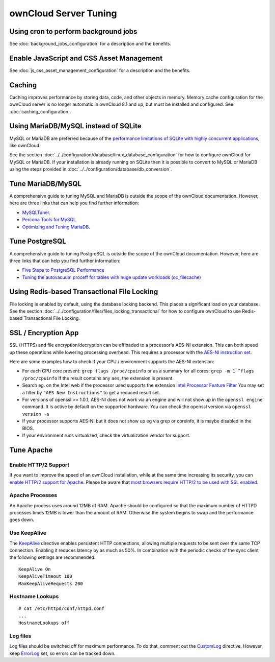 ======================
ownCloud Server Tuning
======================

Using cron to perform background jobs
-------------------------------------

See :doc:`background_jobs_configuration` for a description and the 
benefits.

Enable JavaScript and CSS Asset Management
------------------------------------------

See :doc:`js_css_asset_management_configuration` for a description and the 
benefits.

.. _caching:

Caching
-------

Caching improves performance by storing data, code, and other objects in memory. 
Memory cache configuration for the ownCloud server is no longer automatic in 
ownCloud 8.1 and up, but must be installed and configured. See      
:doc:`caching_configuration`.

Using MariaDB/MySQL instead of SQLite
-------------------------------------

MySQL or MariaDB are preferred because of the `performance limitations of 
SQLite with highly concurrent applications 
<http://www.sqlite.org/whentouse.html>`_, like ownCloud.

See the section :doc:`../../configuration/database/linux_database_configuration` for how to
configure ownCloud for MySQL or MariaDB. If your installation is already running on
SQLite then it is possible to convert to MySQL or MariaDB using the steps provided
in :doc:`../../configuration/database/db_conversion`.

Tune MariaDB/MySQL
--------------------

A comprehensive guide to tuning MySQL and MariaDB is outside the scope of the ownCloud documentation.
However, here are three links that can help you find further information:

- `MySQLTuner <https://github.com/major/MySQLTuner-perl/>`_.
- `Percona Tools for MySQL <https://tools.percona.com/wizard>`_
- `Optimizing and Tuning MariaDB <https://mariadb.com/kb/en/optimization-and-tuning/>`_.

Tune PostgreSQL
---------------

A comprehensive guide to tuning PostgreSQL is outside the scope of the ownCloud documentation. 
However, here are three links that can help you find further information:

- `Five Steps to PostgreSQL Performance <http://de.slideshare.net/PGExperts/five-steps-perform2013>`_
- `Tuning the autovacuum proceff for tables with huge update workloads (oc_filecache) <http://grokbase.com/t/postgresql/pgsql-admin/103qcpdrpf/tuning-auto-vacuum-for-highly-active-tables#20100323hfs3jtjuaywwufukoqtexkpjti>`_

Using Redis-based Transactional File Locking
--------------------------------------------

File locking is enabled by default, using the database locking backend. This 
places a significant load on your database. See the section
:doc:`../../configuration/files/files_locking_transactional` for how to
configure ownCloud to use Redis-based Transactional File Locking.

SSL / Encryption App
--------------------

SSL (HTTPS) and file encryption/decryption can be offloaded to a processor's 
AES-NI extension. This can both speed up these operations while lowering 
processing overhead. This requires a processor with the `AES-NI instruction set 
<http://wikipedia.org/wiki/AES_instruction_set>`_.

Here are some examples how to check if your CPU / environment supports the 
AES-NI extension:

* For each CPU core present: ``grep flags /proc/cpuinfo`` or as a summary for 
  all cores: ``grep -m 1 ^flags /proc/cpuinfo`` If the result contains any 
  ``aes``, the extension is present.   

* Search eg. on the Intel web if the processor used supports the extension 
  `Intel Processor Feature Filter 
  <http://ark.intel.com/MySearch.aspx?AESTech=true>`_ You may set a filter by 
  ``"AES New Instructions"`` to get a reduced result set.
   
* For versions of openssl >= 1.0.1, AES-NI does not work via an engine and 
  will not show up in the ``openssl engine`` command. It is active by default 
  on the supported hardware. You can check the openssl version via ``openssl 
  version -a``
    
* If your processor supports AES-NI but it does not show up eg via grep or 
  coreinfo, it is maybe disabled in the BIOS.
  
* If your environment runs virtualized, check the virtualization vendor for 
  support.

Tune Apache 
-----------

Enable HTTP/2 Support
~~~~~~~~~~~~~~~~~~~~~

If you want to improve the speed of an ownCloud installation, while at the same time increasing its security, you can `enable HTTP/2 support for Apache`_.
Please be aware that `most browsers require HTTP/2 to be used with SSL enabled <https://caniuse.com/#feat=http2>`_. 

Apache Processes
~~~~~~~~~~~~~~~~

An Apache process uses around 12MB of RAM. 
Apache should be configured so that the maximum number of HTTPD processes times 12MB is lower than the amount of RAM. 
Otherwise the system begins to swap and the performance goes down. 

Use KeepAlive
~~~~~~~~~~~~~

The `KeepAlive`_ directive enables persistent HTTP connections, allowing multiple requests to be sent over the same TCP connection. 
Enabling it reduces latency by as much as 50%. 
In combination with the periodic checks of the sync client the following settings are recommended:

::

	KeepAlive On
	KeepAliveTimeout 100
	MaxKeepAliveRequests 200

Hostname Lookups
~~~~~~~~~~~~~~~~

::

	# cat /etc/httpd/conf/httpd.conf
        ...
	HostnameLookups off

Log files
~~~~~~~~~

Log files should be switched off for maximum performance.
To do that, comment out the `CustomLog`_ directive. 
However, keep `ErrorLog`_ set, so errors can be tracked down.

.. Links

.. _CustomLog: https://httpd.apache.org/docs/current/mod/mod_log_config.html#customlog
.. _ErrorLog: https://httpd.apache.org/docs/2.4/logs.html#errorlog
.. _KeepAlive: https://en.wikipedia.org/wiki/HTTP_persistent_connection
.. _enable HTTP/2 support for Apache: https://httpd.apache.org/docs/2.4/howto/http2.html

